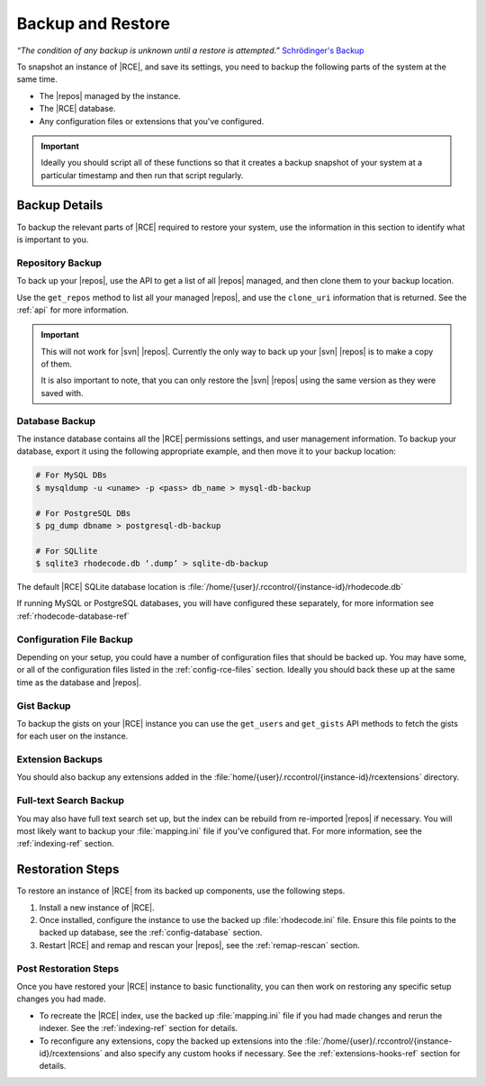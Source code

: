 .. _backup-ref:

Backup and Restore
==================

*“The condition of any backup is unknown until a restore is attempted.”*
`Schrödinger's Backup`_

To snapshot an instance of |RCE|, and save its settings, you need to backup the
following parts of the system at the same time.

* The |repos| managed by the instance.
* The |RCE| database.
* Any configuration files or extensions that you've configured.

.. important::

   Ideally you should script all of these functions so that it creates a
   backup snapshot of your system at a particular timestamp and then run that
   script regularly.

Backup Details
--------------

To backup the relevant parts of |RCE| required to restore your system, use
the information in this section to identify what is important to you.

Repository Backup
^^^^^^^^^^^^^^^^^

To back up your |repos|, use the API to get a list of all |repos| managed,
and then clone them to your backup location.

Use the ``get_repos`` method to list all your managed |repos|,
and use the ``clone_uri`` information that is returned. See the :ref:`api`
for more information.

.. important::

   This will not work for |svn| |repos|. Currently the only way to back up
   your |svn| |repos| is to make a copy of them.

   It is also important to note, that you can only restore the |svn| |repos|
   using the same version as they were saved with.

Database Backup
^^^^^^^^^^^^^^^

The instance database contains all the |RCE| permissions settings,
and user management information. To backup your database,
export it using the following appropriate example, and then move it to your
backup location:

.. code-block:: bash

   # For MySQL DBs
   $ mysqldump -u <uname> -p <pass> db_name > mysql-db-backup

   # For PostgreSQL DBs
   $ pg_dump dbname > postgresql-db-backup

   # For SQLlite
   $ sqlite3 rhodecode.db ‘.dump’ > sqlite-db-backup


The default |RCE| SQLite database location is
:file:`/home/{user}/.rccontrol/{instance-id}/rhodecode.db`

If running MySQL or PostgreSQL databases, you will have configured these
separately, for more information see :ref:`rhodecode-database-ref`

Configuration File Backup
^^^^^^^^^^^^^^^^^^^^^^^^^

Depending on your setup, you could have a number of configuration files that
should be backed up. You may have some, or all of the configuration files
listed in the :ref:`config-rce-files` section. Ideally you should back these
up at the same time as the database and |repos|.

Gist Backup
^^^^^^^^^^^

To backup the gists on your |RCE| instance you can use the ``get_users`` and
``get_gists`` API methods to fetch the gists for each user on the instance.

Extension Backups
^^^^^^^^^^^^^^^^^

You should also backup any extensions added in the
:file:`home/{user}/.rccontrol/{instance-id}/rcextensions` directory.

Full-text Search Backup
^^^^^^^^^^^^^^^^^^^^^^^

You may also have full text search set up, but the index can be rebuild from
re-imported |repos| if necessary. You will most likely want to backup your
:file:`mapping.ini` file if you've configured that. For more information, see
the :ref:`indexing-ref` section.

Restoration Steps
-----------------

To restore an instance of |RCE| from its backed up components, use the
following steps.

1. Install a new instance of |RCE|.
2. Once installed, configure the instance to use the backed up
   :file:`rhodecode.ini` file. Ensure this file points to the backed up
   database, see the :ref:`config-database` section.
3. Restart |RCE| and remap and rescan your |repos|, see the
   :ref:`remap-rescan` section.

Post Restoration Steps
^^^^^^^^^^^^^^^^^^^^^^

Once you have restored your |RCE| instance to basic functionality, you can
then work on restoring any specific setup changes you had made.

* To recreate the |RCE| index, use the backed up :file:`mapping.ini` file if
  you had made changes and rerun the indexer. See the
  :ref:`indexing-ref` section for details.
* To reconfigure any extensions, copy the backed up extensions into the
  :file:`/home/{user}/.rccontrol/{instance-id}/rcextensions` and also specify
  any custom hooks if necessary. See the :ref:`extensions-hooks-ref` section for
  details.

.. _Schrödinger's Backup: http://novabackup.novastor.com/blog/schrodingers-backup-good-bad-backup/
